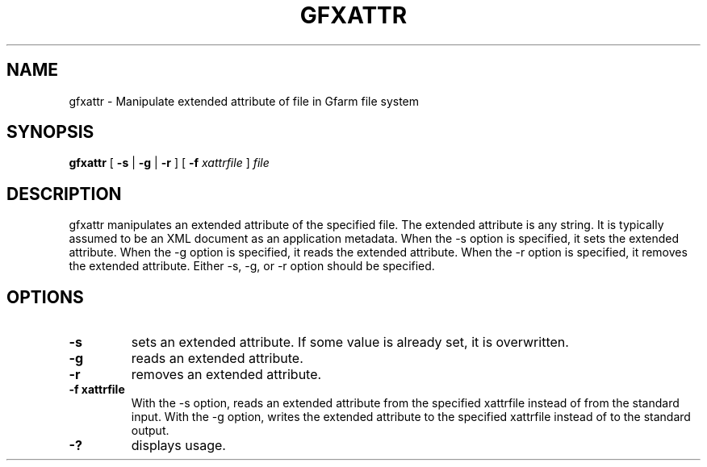 .\" This manpage has been automatically generated by docbook2man 
.\" from a DocBook document.  This tool can be found at:
.\" <http://shell.ipoline.com/~elmert/comp/docbook2X/> 
.\" Please send any bug reports, improvements, comments, patches, 
.\" etc. to Steve Cheng <steve@ggi-project.org>.
.TH "GFXATTR" "1" "13 May 2007" "Gfarm" ""

.SH NAME
gfxattr \- Manipulate extended attribute of file in Gfarm file system
.SH SYNOPSIS

\fBgfxattr\fR [ \fB-s\fR | \fB-g\fR | \fB-r\fR ] [ \fB-f \fIxattrfile\fB\fR ] \fB\fIfile\fB\fR

.SH "DESCRIPTION"
.PP
gfxattr manipulates an extended attribute of the specified file.
The extended attribute is any string.  It is typically assumed to be
an XML document as an application metadata.
When the -s option is specified, it sets the extended attribute.
When the -g option is specified, it reads the extended attribute.
When the -r option is specified, it removes the extended attribute.
Either -s, -g, or -r option should be specified.
.SH "OPTIONS"
.TP
\fB-s\fR
sets an extended attribute.
If some value is already set, it is overwritten.
.TP
\fB-g\fR
reads an extended attribute.
.TP
\fB-r\fR
removes an extended attribute.
.TP
\fB-f xattrfile\fR
With the -s option, reads an extended attribute from the specified
xattrfile instead of from the standard input.  With the -g option,
writes the extended attribute to the specified xattrfile instead of to
the standard output.
.TP
\fB-?\fR
displays usage.
